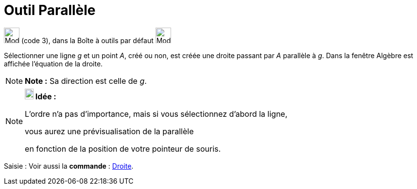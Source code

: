= Outil Parallèle
:page-en: tools/Parallel_Line
ifdef::env-github[:imagesdir: /fr/modules/ROOT/assets/images]

image:32px-Mode_parallel.svg.png[Mode parallel.svg,width=32,height=32] (code 3), dans la Boîte à outils par défaut
image:32px-Mode_orthogonal.svg.png[Mode orthogonal.svg,width=32,height=32]

Sélectionner une ligne _g_ et un point _A_, créé ou non, est créée une droite passant par _A_ parallèle à _g_. Dans la
fenêtre Algèbre est affichée l’équation de la droite.

[NOTE]
====

*Note :* Sa direction est celle de _g_.

====

[NOTE]
====

*image:18px-Bulbgraph.png[Note,title="Note",width=18,height=22] Idée :*

L'ordre n'a pas d'importance, mais si vous sélectionnez d'abord la ligne,

vous aurez une prévisualisation de la parallèle

en fonction de la position de votre pointeur de souris.

====

[.kcode]#Saisie :# Voir aussi la *commande* : xref:/commands/Droite.adoc[Droite].
